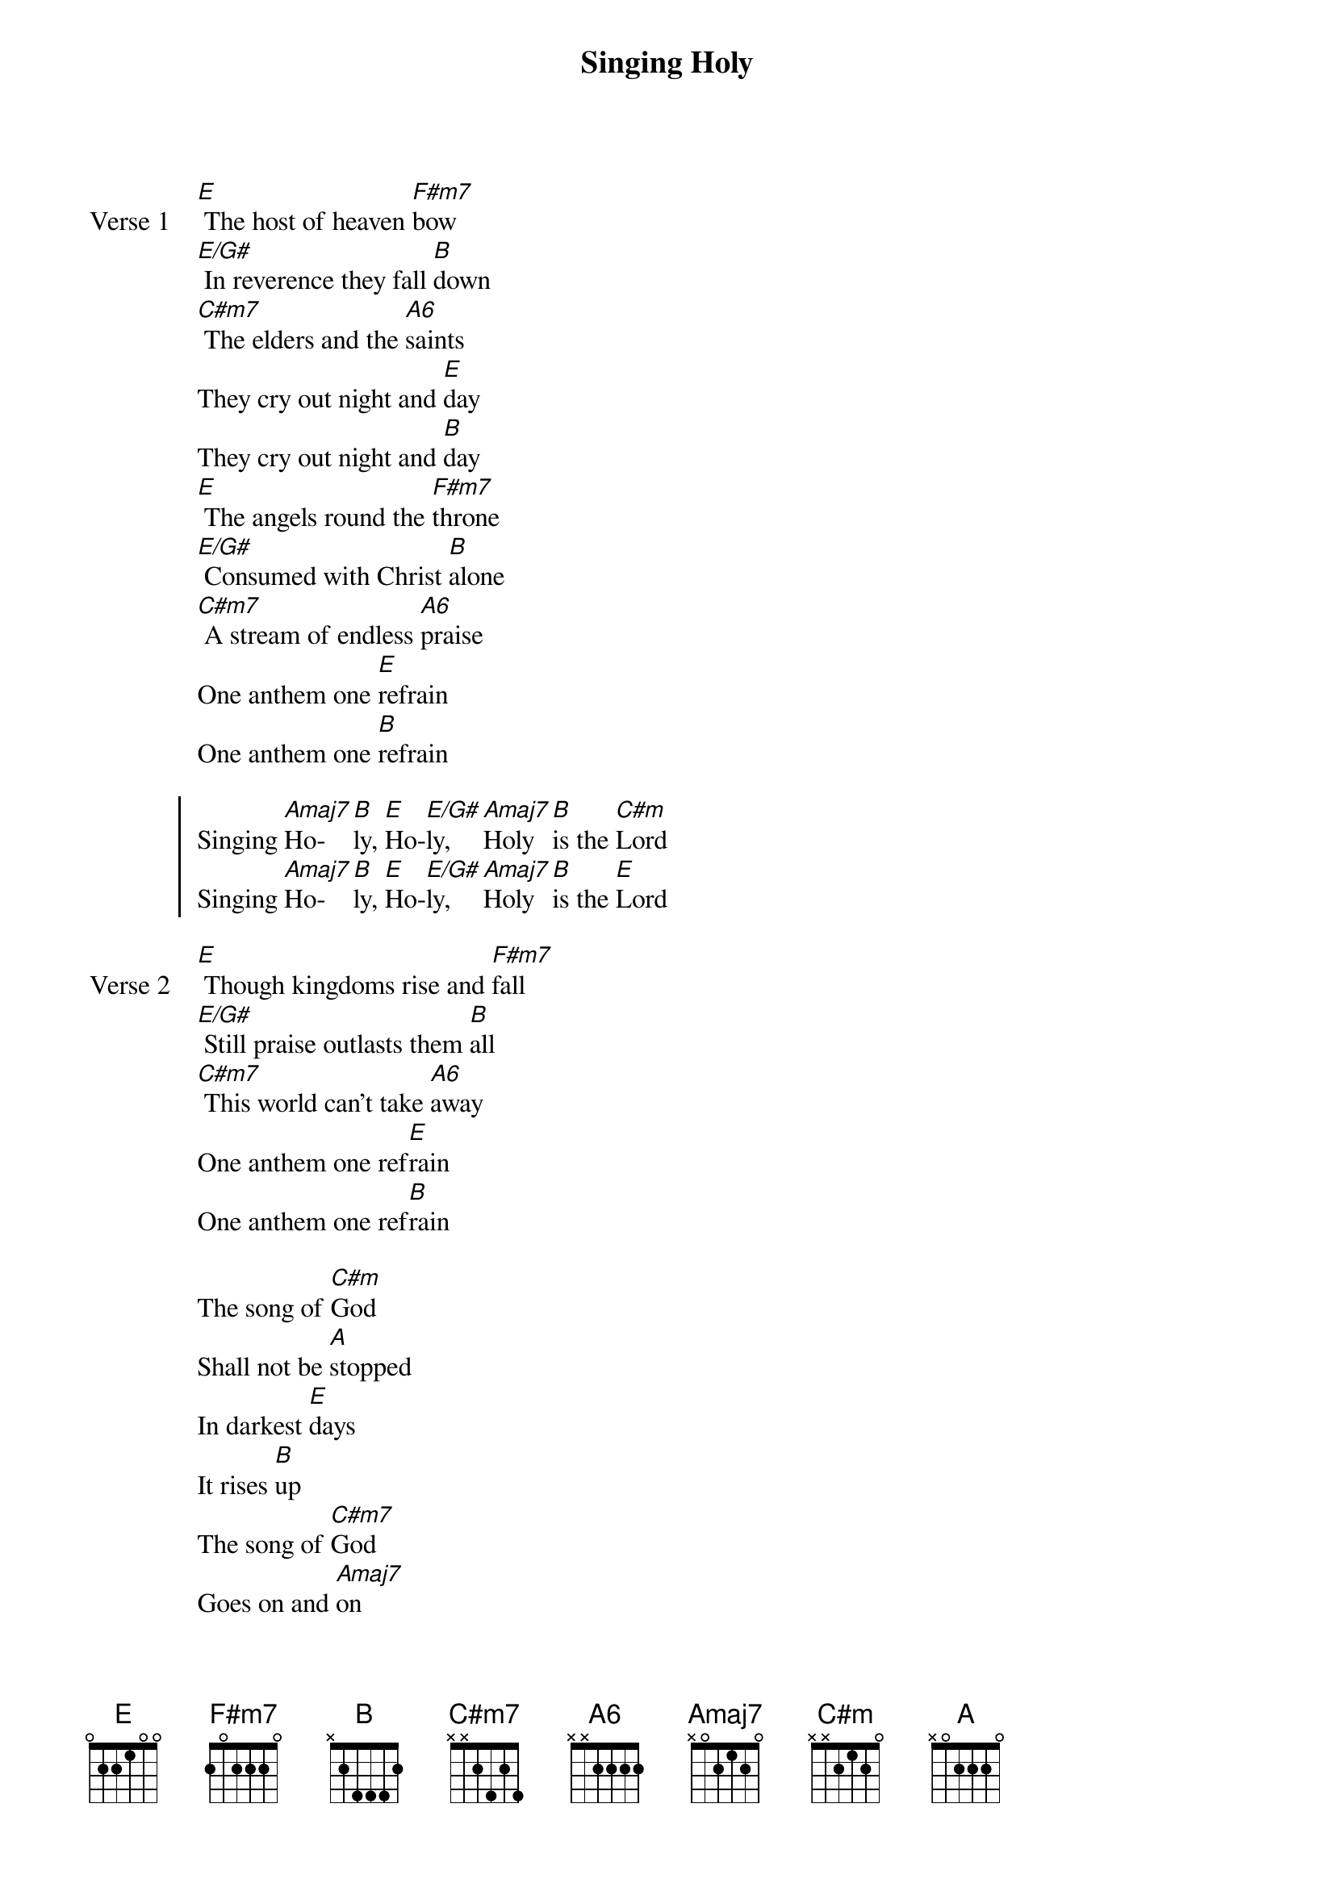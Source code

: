 {title: Singing Holy}
{artist: Unknown / Sean Feucht}
{key: E}

{start_of_verse: Verse 1}
[E] The host of heaven [F#m7]bow
[E/G#] In reverence they fall [B]down
[C#m7] The elders and the [A6]saints
They cry out night and [E]day
They cry out night and [B]day
[E] The angels round the [F#m7]throne
[E/G#] Consumed with Christ [B]alone
[C#m7] A stream of endless [A6]praise
One anthem one [E]refrain
One anthem one [B]refrain
{end_of_verse}

{start_of_chorus}
Singing [Amaj7]Ho-[B]ly, [E]Ho-[E/G#]ly, [Amaj7]Holy [B]is the [C#m]Lord
Singing [Amaj7]Ho-[B]ly, [E]Ho-[E/G#]ly, [Amaj7]Holy [B]is the [E]Lord
{end_of_chorus}

{start_of_verse: Verse 2}
[E] Though kingdoms rise and [F#m7]fall
[E/G#] Still praise outlasts them [B]all
[C#m7] This world can’t take [A6]away
One anthem one ref[E]rain
One anthem one ref[B]rain
{end_of_verse}

{start_of_bridge}
The song of [C#m]God
Shall not be [A]stopped
In darkest [E]days
It rises [B]up
The song of [C#m7]God
Goes on and [Amaj7]on
It always [E]will
No matter [B]what
{end_of_bridge}
